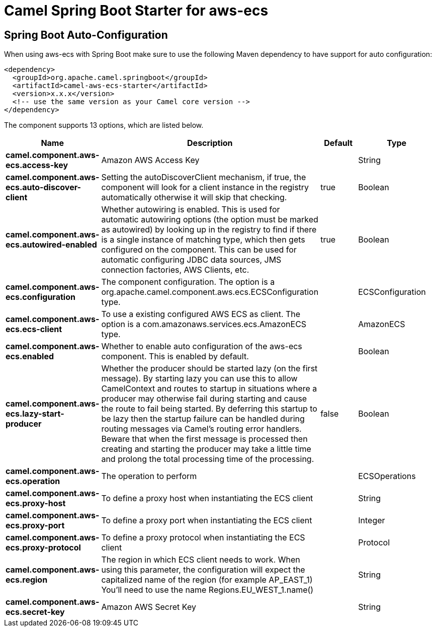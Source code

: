 // spring-boot-auto-configure options: START
:page-partial:
:doctitle: Camel Spring Boot Starter for aws-ecs

== Spring Boot Auto-Configuration

When using aws-ecs with Spring Boot make sure to use the following Maven dependency to have support for auto configuration:

[source,xml]
----
<dependency>
  <groupId>org.apache.camel.springboot</groupId>
  <artifactId>camel-aws-ecs-starter</artifactId>
  <version>x.x.x</version>
  <!-- use the same version as your Camel core version -->
</dependency>
----


The component supports 13 options, which are listed below.



[width="100%",cols="2,5,^1,2",options="header"]
|===
| Name | Description | Default | Type
| *camel.component.aws-ecs.access-key* | Amazon AWS Access Key |  | String
| *camel.component.aws-ecs.auto-discover-client* | Setting the autoDiscoverClient mechanism, if true, the component will look for a client instance in the registry automatically otherwise it will skip that checking. | true | Boolean
| *camel.component.aws-ecs.autowired-enabled* | Whether autowiring is enabled. This is used for automatic autowiring options (the option must be marked as autowired) by looking up in the registry to find if there is a single instance of matching type, which then gets configured on the component. This can be used for automatic configuring JDBC data sources, JMS connection factories, AWS Clients, etc. | true | Boolean
| *camel.component.aws-ecs.configuration* | The component configuration. The option is a org.apache.camel.component.aws.ecs.ECSConfiguration type. |  | ECSConfiguration
| *camel.component.aws-ecs.ecs-client* | To use a existing configured AWS ECS as client. The option is a com.amazonaws.services.ecs.AmazonECS type. |  | AmazonECS
| *camel.component.aws-ecs.enabled* | Whether to enable auto configuration of the aws-ecs component. This is enabled by default. |  | Boolean
| *camel.component.aws-ecs.lazy-start-producer* | Whether the producer should be started lazy (on the first message). By starting lazy you can use this to allow CamelContext and routes to startup in situations where a producer may otherwise fail during starting and cause the route to fail being started. By deferring this startup to be lazy then the startup failure can be handled during routing messages via Camel's routing error handlers. Beware that when the first message is processed then creating and starting the producer may take a little time and prolong the total processing time of the processing. | false | Boolean
| *camel.component.aws-ecs.operation* | The operation to perform |  | ECSOperations
| *camel.component.aws-ecs.proxy-host* | To define a proxy host when instantiating the ECS client |  | String
| *camel.component.aws-ecs.proxy-port* | To define a proxy port when instantiating the ECS client |  | Integer
| *camel.component.aws-ecs.proxy-protocol* | To define a proxy protocol when instantiating the ECS client |  | Protocol
| *camel.component.aws-ecs.region* | The region in which ECS client needs to work. When using this parameter, the configuration will expect the capitalized name of the region (for example AP_EAST_1) You'll need to use the name Regions.EU_WEST_1.name() |  | String
| *camel.component.aws-ecs.secret-key* | Amazon AWS Secret Key |  | String
|===
// spring-boot-auto-configure options: END
